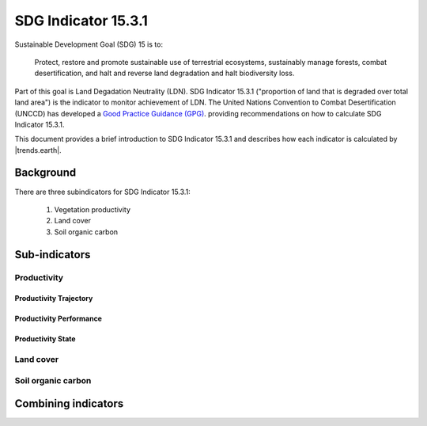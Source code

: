 SDG Indicator 15.3.1
====================

Sustainable Development Goal (SDG) 15 is to:

    Protect, restore and promote sustainable use of terrestrial ecosystems, 
    sustainably manage forests, combat desertification, and halt and reverse land 
    degradation and halt biodiversity loss.

Part of this goal is Land Degadation Neutrality (LDN). SDG Indicator 
15.3.1 ("proportion of land that is degraded over total land area") is the 
indicator to monitor achievement of LDN. The United Nations Convention to 
Combat Desertification (UNCCD) has developed a `Good Practice Guidance (GPG) 
<http://www2.unccd.int/sites/default/files/relevant-links/2017-10/Good%20Practice%20Guidance_SDG%20Indicator%2015.3.1_Version%201.0.pdf>`_. 
providing recommendations on how to calculate SDG Indicator 15.3.1.

This document provides a brief introduction to SDG Indicator 15.3.1 and 
describes how each indicator is calculated by |trends.earth|.

Background
----------

There are three subindicators for SDG Indicator 15.3.1:

    1. Vegetation productivity
    2. Land cover
    3. Soil organic carbon

.. image:: /static/training/indicator_15_3_1.png
   :align: center

Sub-indicators
--------------

Productivity
~~~~~~~~~~~~

.. image:: /static/training/indicator_15_3_1_prod_subindicators.png
   :align: center

Productivity Trajectory
^^^^^^^^^^^^^^^^^^^^^^^

Productivity Performance
^^^^^^^^^^^^^^^^^^^^^^^^

Productivity State
^^^^^^^^^^^^^^^^^^

Land cover
~~~~~~~~~~

Soil organic carbon
~~~~~~~~~~~~~~~~~~~

Combining indicators
--------------------
